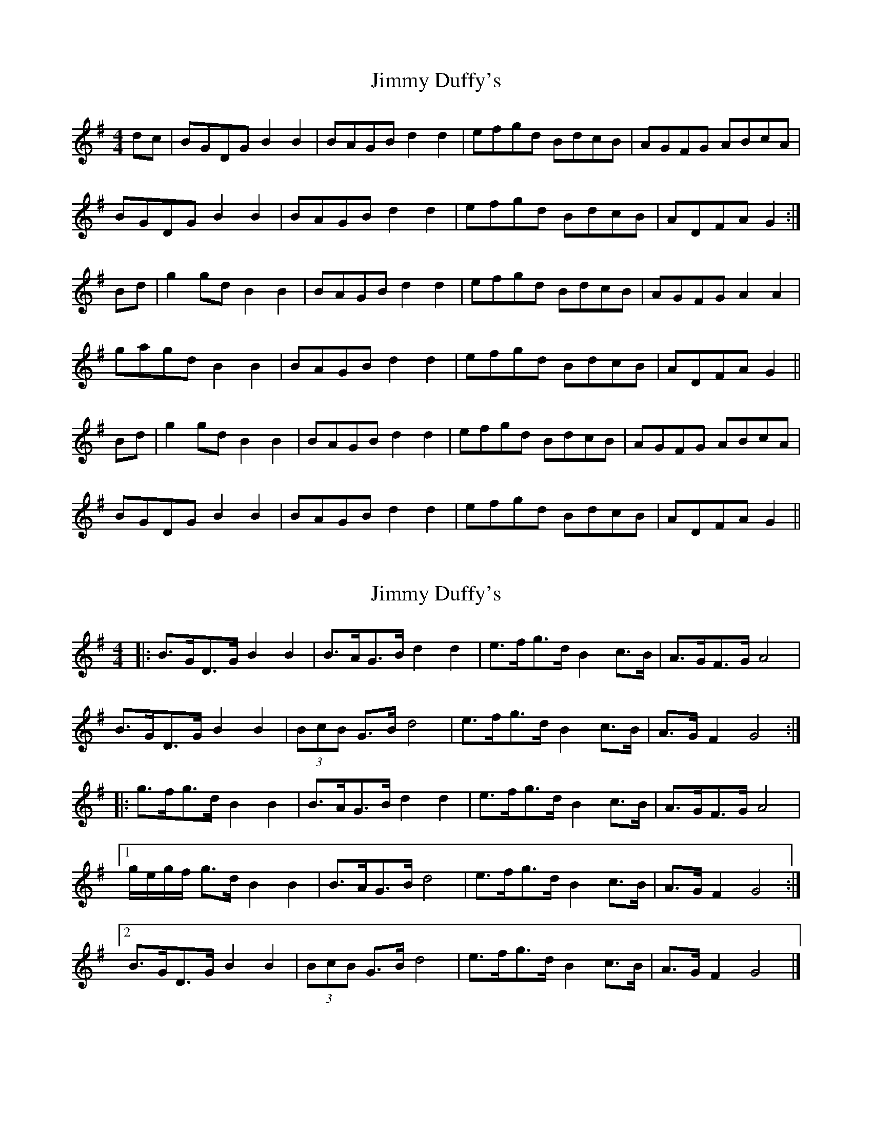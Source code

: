 X: 1
T: Jimmy Duffy's
Z: fidicen
S: https://thesession.org/tunes/1920#setting1920
R: barndance
M: 4/4
L: 1/8
K: Gmaj
dc|BGDG B2B2|BAGB d2d2|efgd BdcB|AGFG ABcA|
BGDG B2B2|BAGB d2d2|efgd BdcB|ADFA G2:|
Bd|g2gd B2B2|BAGB d2d2|efgd BdcB|AGFG A2A2|
gagd B2B2|BAGB d2d2|efgd BdcB|ADFA G2||
Bd|g2gd B2B2|BAGB d2d2|efgd BdcB|AGFG ABcA|
BGDG B2B2|BAGB d2d2|efgd BdcB|ADFA G2||
X: 2
T: Jimmy Duffy's
Z: ceolachan
S: https://thesession.org/tunes/1920#setting15348
R: barndance
M: 4/4
L: 1/8
K: Gmaj
|: B>GD>G B2 B2 | B>AG>B d2 d2 | e>fg>d B2 c>B | A>GF>G A4 |
B>GD>G B2 B2 | (3BcB G>B d4 | e>fg>d B2 c>B | A>G F2 G4 :|
|: g>fg>d B2 B2 | B>AG>B d2 d2 | e>fg>d B2 c>B | A>GF>G A4 |
[1 g/e/g/f/ g>d B2 B2 | B>AG>B d4 | e>fg>d B2 c>B | A>G F2 G4 :|
[2 B>GD>G B2 B2 | (3BcB G>B d4 | e>fg>d B2 c>B | A>G F2 G4 |]
X: 3
T: Jimmy Duffy's
Z: teagan
S: https://thesession.org/tunes/1920#setting28684
R: barndance
M: 4/4
L: 1/8
K: Gmaj
|: BG DG B2 Bc | BA GB d2 d2 | ef gd B2 cB | AG FG A2 A2 |
BG DG B2 Bc | BA GB d2 d2 | ef gd B2 cB |1 AG FA G2 G2 :|2 AG FA G2 Bd||
ga gd B2 B2 | BA GB d2 d2 | ef gd B2 cB | AG FG AB cA |
BG DG B2 Bc | BA GB d2 d2 | ef gd B2 cB |1 AG FA G2 G2 :|2 AG FA G2 Bc||
